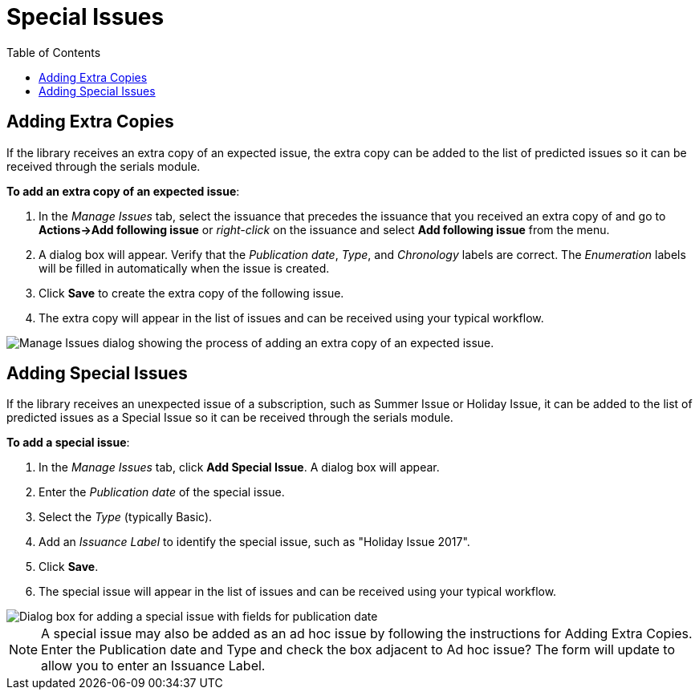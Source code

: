 = Special Issues =
:toc:

== Adding Extra Copies ==
If the library receives an extra copy of an expected issue, the extra copy can be added to the list of predicted issues so it can be received through the serials module.

*To add an extra copy of an expected issue*:

. In the _Manage Issues_ tab, select the issuance that precedes the issuance that you received an extra copy of and go to *Actions->Add following issue* or _right-click_ on the issuance and select *Add following issue* from the menu.
. A dialog box will appear.  Verify that the _Publication date_, _Type_, and _Chronology_ labels are correct.  The _Enumeration_ labels will be filled in automatically when the issue is created.
. Click *Save* to create the extra copy of the following issue.
. The extra copy will appear in the list of issues and can be received using your typical workflow.


image::media/serials_extra1.PNG[Manage Issues dialog showing the process of adding an extra copy of an expected issue.]


== Adding Special Issues ==
If the library receives an unexpected issue of a subscription, such as Summer Issue or Holiday Issue, it can be added to the list of predicted issues as a Special Issue so it can be received through the serials module.

*To add a special issue*:

. In the _Manage Issues_ tab, click *Add Special Issue*.  A dialog box will appear.
. Enter the _Publication date_ of the special issue.
. Select the _Type_ (typically Basic).
. Add an _Issuance Label_ to identify the special issue, such as "Holiday Issue 2017".
. Click *Save*.
. The special issue will appear in the list of issues and can be received using your typical workflow.


image::media/serials_extra2.PNG[Dialog box for adding a special issue with fields for publication date, type, and issuance label.]


NOTE: A special issue may also be added as an ad hoc issue by following the instructions for Adding Extra Copies.  Enter the Publication date and Type and check the box adjacent to Ad hoc issue?  The form will update to allow you to enter an Issuance Label.

